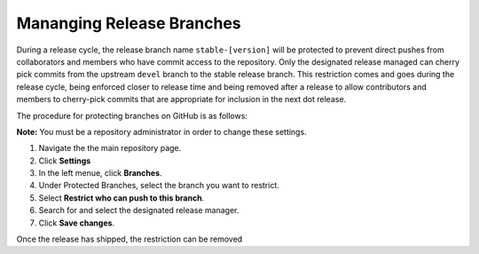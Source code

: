 Mananging Release Branches
==========================


During a release cycle, the release branch name ``stable-[version]`` will be protected to prevent direct pushes from collaborators and members who have commit access to the repository. Only the designated release managed can cherry pick commits from the upstream ``devel`` branch to the stable release branch. This restriction comes and goes during the release cycle, being enforced closer to release time and being removed after a release to allow contributors and members to cherry-pick commits that are appropriate for inclusion in the next dot release.

The procedure for protecting branches on GitHub is as follows:

**Note:** You must be a repository administrator in order to change these settings.

1. Navigate the the main repository page.
2. Click **Settings**
3. In the left menue, click **Branches**.
4. Under Protected Branches, select the branch you want to restrict.
5. Select **Restrict who can push to this branch**.
6. Search for and select the designated release manager.
7. Click **Save changes**.

Once the release has shipped, the restriction can be removed
